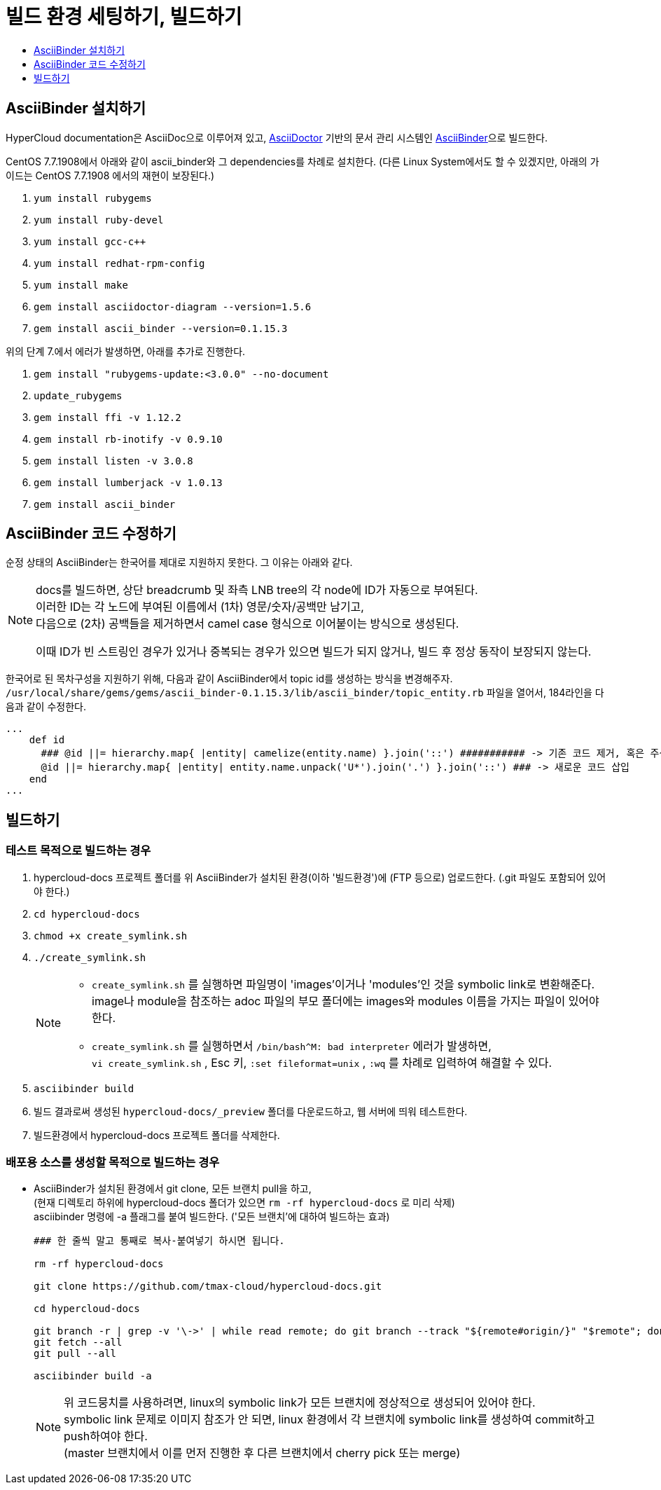 [id="contributing-to-docs-tools-and-setup"]
= 빌드 환경 세팅하기, 빌드하기
:icons:
:toc: macro
:toc-title:
:toclevels: 1
:linkattrs:
:description: How to set up and install the tools to contribute

toc::[]

== AsciiBinder 설치하기
HyperCloud documentation은 AsciiDoc으로 이루어져 있고, http://asciidoctor.org/[AsciiDoctor] 기반의 문서 관리 시스템인 https://github.com/redhataccess/ascii_binder[AsciiBinder]으로 빌드한다.

CentOS 7.7.1908에서 아래와 같이 ascii_binder와 그 dependencies를 차례로 설치한다.
(다른 Linux System에서도 할 수 있겠지만, 아래의 가이드는 CentOS 7.7.1908 에서의 재현이 보장된다.)

1. `yum install rubygems`
2. `yum install ruby-devel`
3. `yum install gcc-c++`
4. `yum install redhat-rpm-config`
5. `yum install make`
6. `gem install asciidoctor-diagram --version=1.5.6`
7. `gem install ascii_binder --version=0.1.15.3`

위의 단계 7.에서 에러가 발생하면, 아래를 추가로 진행한다.

1. `gem install "rubygems-update:<3.0.0" --no-document`
2. `update_rubygems`
3. `gem install ffi -v 1.12.2`
4. `gem install rb-inotify -v 0.9.10`
5. `gem install listen -v 3.0.8`
6. `gem install lumberjack -v 1.0.13`
7. `gem install ascii_binder`


== AsciiBinder 코드 수정하기

순정 상태의 AsciiBinder는 한국어를 제대로 지원하지 못한다. 그 이유는 아래와 같다.

[NOTE]
====
docs를 빌드하면, 상단 breadcrumb 및 좌측 LNB tree의 각 node에 ID가 자동으로 부여된다. +
이러한 ID는 각 노드에 부여된 이름에서 (1차) 영문/숫자/공백만 남기고, +
다음으로 (2차) 공백들을 제거하면서 camel case 형식으로 이어붙이는 방식으로 생성된다.

이때 ID가 빈 스트링인 경우가 있거나 중복되는 경우가 있으면 빌드가 되지 않거나, 빌드 후 정상 동작이 보장되지 않는다.
====

한국어로 된 목차구성을 지원하기 위해, 다음과 같이 AsciiBinder에서 topic id를 생성하는 방식을 변경해주자.
`/usr/local/share/gems/gems/ascii_binder-0.1.15.3/lib/ascii_binder/topic_entity.rb` 파일을 열어서, 184라인을 다음과 같이 수정한다.

----
...
    def id
      ### @id ||= hierarchy.map{ |entity| camelize(entity.name) }.join('::') ########### -> 기존 코드 제거, 혹은 주석 처리
      @id ||= hierarchy.map{ |entity| entity.name.unpack('U*').join('.') }.join('::') ### -> 새로운 코드 삽입
    end
...
----



== 빌드하기

=== 테스트 목적으로 빌드하는 경우
1. hypercloud-docs 프로젝트 폴더를 위 AsciiBinder가 설치된 환경(이하 '빌드환경')에 (FTP 등으로) 업로드한다. (.git 파일도 포함되어 있어야 한다.)
2. `cd hypercloud-docs`
3. `chmod +x create_symlink.sh`
4. `./create_symlink.sh`
+
[NOTE]
====
- `create_symlink.sh` 를 실행하면 파일명이 'images'이거나 'modules'인 것을 symbolic link로 변환해준다. +
image나 module을 참조하는 adoc 파일의 부모 폴더에는 images와 modules 이름을 가지는 파일이 있어야 한다.
- `create_symlink.sh` 를 실행하면서 `/bin/bash^M: bad interpreter` 에러가 발생하면, +
`vi create_symlink.sh` , Esc 키, `:set fileformat=unix` , `:wq` 를 차례로 입력하여 해결할 수 있다.
====
5. `asciibinder build`
6. 빌드 결과로써 생성된 `hypercloud-docs/_preview` 폴더를 다운로드하고, 웹 서버에 띄워 테스트한다.
7. 빌드환경에서 hypercloud-docs 프로젝트 폴더를 삭제한다.

=== 배포용 소스를 생성할 목적으로 빌드하는 경우
* AsciiBinder가 설치된 환경에서 git clone, 모든 브랜치 pull을 하고, +
(현재 디렉토리 하위에 hypercloud-docs 폴더가 있으면 `rm -rf hypercloud-docs` 로 미리 삭제) +
asciibinder 명령에 -a 플래그를 붙여 빌드한다. ('모든 브랜치'에 대하여 빌드하는 효과)
+
----
### 한 줄씩 말고 통째로 복사-붙여넣기 하시면 됩니다.

rm -rf hypercloud-docs

git clone https://github.com/tmax-cloud/hypercloud-docs.git

cd hypercloud-docs

git branch -r | grep -v '\->' | while read remote; do git branch --track "${remote#origin/}" "$remote"; done
git fetch --all
git pull --all

asciibinder build -a
----
+
[NOTE]
====
위 코드뭉치를 사용하려면, linux의 symbolic link가 모든 브랜치에 정상적으로 생성되어 있어야 한다. +
symbolic link 문제로 이미지 참조가 안 되면, linux 환경에서 각 브랜치에 symbolic link를 생성하여 commit하고 push하여야 한다. +
(master 브랜치에서 이를 먼저 진행한 후 다른 브랜치에서 cherry pick 또는 merge)
====

